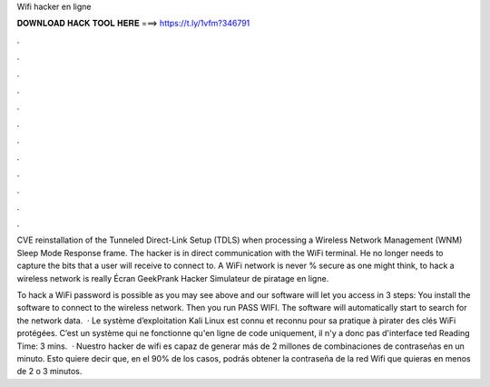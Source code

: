 Wifi hacker en ligne



𝐃𝐎𝐖𝐍𝐋𝐎𝐀𝐃 𝐇𝐀𝐂𝐊 𝐓𝐎𝐎𝐋 𝐇𝐄𝐑𝐄 ===> https://t.ly/1vfm?346791



.



.



.



.



.



.



.



.



.



.



.



.

CVE reinstallation of the Tunneled Direct-Link Setup (TDLS) when processing a Wireless Network Management (WNM) Sleep Mode Response frame. The hacker is in direct communication with the WiFi terminal. He no longer needs to capture the bits that a user will receive to connect to. A WiFi network is never % secure as one might think, to hack a wireless network is really Écran GeekPrank Hacker Simulateur de piratage en ligne.

To hack a WiFi password is possible as you may see above and our software will let you access in 3 steps: You install the software to connect to the wireless network. Then you run PASS WIFI. The software will automatically start to search for the network data.  · Le système d’exploitation Kali Linux est connu et reconnu pour sa pratique à pirater des clés WiFi protégées. C’est un système qui ne fonctionne qu'en ligne de code uniquement, il n'y a donc pas d'interface ted Reading Time: 3 mins.  · Nuestro hacker de wifi es capaz de generar más de 2 millones de combinaciones de contraseñas en un minuto. Esto quiere decir que, en el 90% de los casos, podrás obtener la contraseña de la red Wifi que quieras en menos de 2 o 3 minutos.
